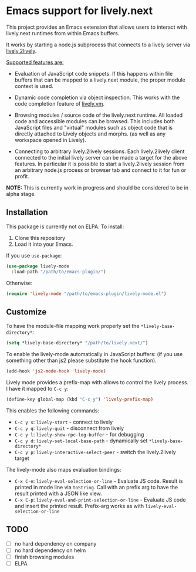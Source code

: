 * Emacs support for lively.next

This project provides an Emacs extension that allows users to interact with lively.next runtimes from within Emacs buffers.

It works by starting a node.js subprocess that connects to a lively server via
[[https://github.com/LivelyKernel/lively.next/tree/master/lively.2lively][lively.2lively]].

_Supported features are:_

- Evaluation of JavaScript code snippets. If this happens within file buffers that can be mapped to a lively.next module, the proper module context is used.

- Dynamic code completion via object inspection. This works with the code completion feature of [[https://livelykernel.github.io/lively.vm/][lively.vm]].

- Browsing modules / source code of the lively.next runtime. All loaded code and accessible modules can be browsed. This includes both JavaScript files and "virtual" modules such as object code that is directly attached to Lively objects and morphs. (as well as any workspace opened in Lively).

- Connecting to arbitrary lively.2lively sessions. Each lively.2lively client connected to the initial lively server can be made a target for the above features. In particular it is possible to start a lively.2lively session from an arbitrary node.js process or browser tab and connect to it for fun or profit.

*NOTE:* This is currently work in progress and should be considered to be in alpha stage.

** Installation

This package is currently not on ELPA. To install:

1. Clone this repository
2. Load it into your Emacs.

If you use =use-package=:

#+begin_src lisp
(use-package lively-mode
  :load-path "/path/to/emacs-plugin/")
#+end_src
  
Otherwise:

#+begin_src lisp
(require 'lively-mode "/path/to/emacs-plugin/lively-mode.el")
#+end_src

** Customize

To have the module-file mapping work properly set the =*lively-base-directory*=:

#+begin_src lisp
(setq *lively-base-directory* "/path/to/lively.next/")
#+end_src

To enable the lively-mode automatically in JavaScript buffers:
(if you use something other than js2 please substitute the hook function).

#+begin_src lisp
(add-hook 'js2-mode-hook 'lively-mode)
#+end_src

Lively mode provides a prefix-map with allows to control the lively process. I have it mapped to =C-c y=:

#+begin_src lisp
(define-key global-map (kbd "C-c y") 'lively-prefix-map)
#+end_src

This enables the following commands:

- =C-c y s=: =lively-start= - connect to lively
- =C-c y q=: =lively-quit= - disconnect from lively
- =C-c y l=: =lively-show-rpc-log-buffer= - for debugging
- =C-c y d=: =lively-set-local-base-path= - dynamically set =*lively-base-directory*=
- =C-c y p=: =lively-interactive-select-peer= - switch the lively.2lively target

The lively-mode also maps evaluation bindings:
- =C-x C-e=: =lively-eval-selection-or-line= - Evaluate JS code. Result is printed in mode line via =toString=. Call with an prefix arg to have the result printed with a JSON like view.
- =C-x C-p=: =lively-eval-and-print-selection-or-line= - Evaluate JS code and insert the printed result. Prefix-arg works as with =lively-eval-selection-or-line=

** TODO
- [ ] no hard dependency on company
- [ ] no hard dependency on helm
- [ ] finish browsing modules
- [ ] ELPA
